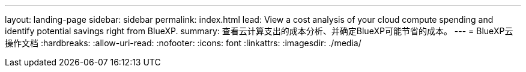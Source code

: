 ---
layout: landing-page 
sidebar: sidebar 
permalink: index.html 
lead: View a cost analysis of your cloud compute spending and identify potential savings right from BlueXP. 
summary: 查看云计算支出的成本分析、并确定BlueXP可能节省的成本。 
---
= BlueXP云操作文档
:hardbreaks:
:allow-uri-read: 
:nofooter: 
:icons: font
:linkattrs: 
:imagesdir: ./media/


